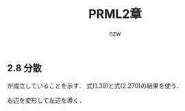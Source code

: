 #+TITLE: PRML2章
#+AUTHOR: nzw
#+OPTIONS: toc:nil num:nil f:nil

** 2.8 分散

\begin{align}
var[x] = \mathbb{E}_y[var_x[x|y]]+var_y[\mathbb{E}_x[x|y]] \tag{2.271}
\end{align}
が成立していることを示す．
式(1.39)と式(2.270)の結果を使う．

右辺を変形して左辺を導く．

\begin{align}
&\mathbb{E}_y[\mathbb{E}_x[x^2|y] - (\mathbb{E}_x[x|y])^2] + \mathbb{E}_y[\mathbb{E}_x[x|y]]^2 - (\mathbb{E}_y \mathbb{E}_x[x|y])^2 \\
&= \mathbb{E}_y\mathbb{E}_x[x^2|y] - \mathbb{E}_y[\mathbb{E}_x[x|y]]^2 + \mathbb{E}_y[\mathbb{E}_x[x|y]]^2 - (\mathbb{E}_y \mathbb{E}_x[x|y])^2 \\
&= \mathbb{E}_y\mathbb{E}_x[x^2|y] - (\mathbb{E}_y \mathbb{E}_x[x|y])^2 \\
&= \mathbb{E}[x^2] - \mathbb{E}[x]^2 \\
&= var[x] \\
\end{align}
